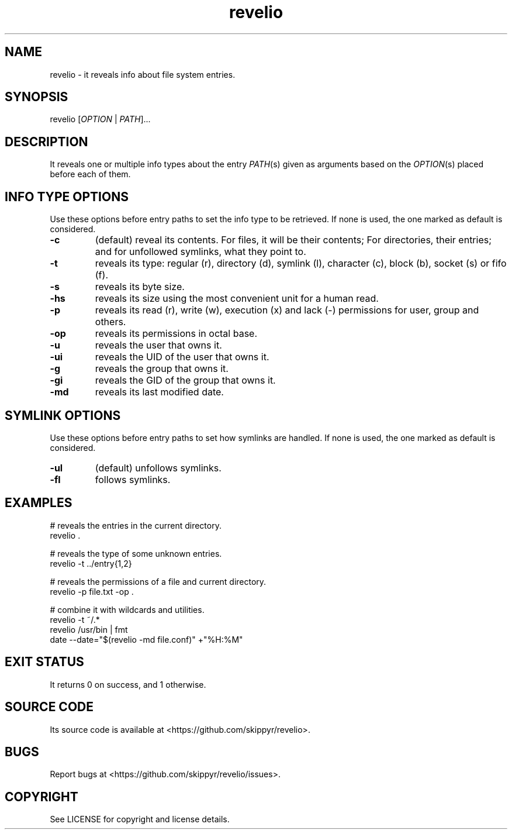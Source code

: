.TH revelio 1 MANDATE
.SH NAME
.PP
revelio - it reveals info about file system entries.

.SH SYNOPSIS
.PP
revelio [\fIOPTION\fP | \fIPATH\fP]...

.SH DESCRIPTION
.PP
It reveals one or multiple info types about the entry \fIPATH\fP(s) given as
arguments based on the \fIOPTION\fP(s) placed before each of them.

.SH INFO TYPE OPTIONS
.PP
Use these options before entry paths to set the info type to be retrieved. If
none is used, the one marked as default is considered.

.TP
.B \-c
(default) reveal its contents. For files, it will be their contents; For
directories, their entries; and for unfollowed symlinks, what they point to.
.TP
.B \-t
reveals its type: regular (r), directory (d), symlink (l), character (c),
block (b), socket (s) or fifo (f).
.TP
.B \-s
reveals its byte size.
.TP
.B \-hs
reveals its size using the most convenient unit for a human read.
.TP
.B \-p
reveals its read (r), write (w), execution (x) and lack (-)  permissions for
user, group and others.
.TP
.B \-op
reveals its permissions in octal base.
.TP
.B \-u
reveals the user that owns it.
.TP
.B \-ui
reveals the UID of the user that owns it.
.TP
.B \-g
reveals the group that owns it.
.TP
.B \-gi
reveals the GID of the group that owns it.
.TP
.B \-md
reveals its last modified date.

.SH SYMLINK OPTIONS
.PP
Use these options before entry paths to set how symlinks are handled. If
none is used, the one marked as default is considered.

.TP
.B \-ul
(default) unfollows symlinks.
.TP
.B \-fl
follows symlinks.

.SH EXAMPLES
.PP
# reveals the entries in the current directory.
.br
revelio .

.PP
# reveals the type of some unknown entries.
.br
revelio -t ../entry{1,2}

.PP
# reveals the permissions of a file and current directory.
.br
revelio -p file.txt -op .

.PP
# combine it with wildcards and utilities.
.br
revelio -t ~/.*
.br
revelio /usr/bin | fmt
.br
date --date="$(revelio -md file.conf)" +"%H:%M"

.SH EXIT STATUS
.PP
It returns 0 on success, and 1 otherwise.

.SH SOURCE CODE
.PP
Its source code is available at <https://github.com/skippyr/revelio>.

.SH BUGS
.PP
Report bugs at <https://github.com/skippyr/revelio/issues>.

.SH COPYRIGHT
.PP
See LICENSE for copyright and license details.
